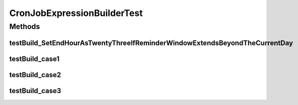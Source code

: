 .. java:import:: org.junit Test

.. java:import:: org.motechproject.commons.date.model Time

CronJobExpressionBuilderTest
============================

.. java:package:: org.motechproject.scheduler.builder
   :noindex:

.. java:type:: public class CronJobExpressionBuilderTest

Methods
-------
testBuild_SetEndHourAsTwentyThreeIfReminderWindowExtendsBeyondTheCurrentDay
^^^^^^^^^^^^^^^^^^^^^^^^^^^^^^^^^^^^^^^^^^^^^^^^^^^^^^^^^^^^^^^^^^^^^^^^^^^

.. java:method:: @Test public void testBuild_SetEndHourAsTwentyThreeIfReminderWindowExtendsBeyondTheCurrentDay()
   :outertype: CronJobExpressionBuilderTest

testBuild_case1
^^^^^^^^^^^^^^^

.. java:method:: @Test public void testBuild_case1()
   :outertype: CronJobExpressionBuilderTest

testBuild_case2
^^^^^^^^^^^^^^^

.. java:method:: @Test public void testBuild_case2()
   :outertype: CronJobExpressionBuilderTest

testBuild_case3
^^^^^^^^^^^^^^^

.. java:method:: @Test public void testBuild_case3()
   :outertype: CronJobExpressionBuilderTest

